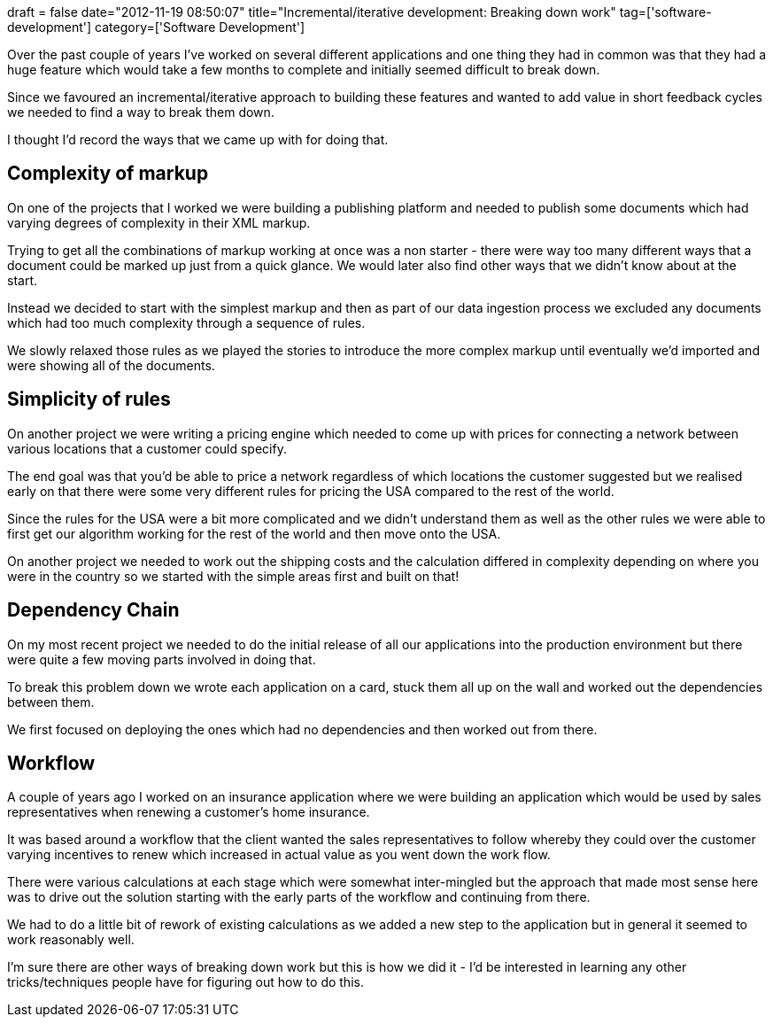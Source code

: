 +++
draft = false
date="2012-11-19 08:50:07"
title="Incremental/iterative development: Breaking down work"
tag=['software-development']
category=['Software Development']
+++

Over the past couple of years I've worked on several different applications and one thing they had in common was that they had a huge feature which would take a few months to complete and initially seemed difficult to break down.

Since we favoured an incremental/iterative approach to building these features and wanted to add value in short feedback cycles we needed to find a way to break them down.

I thought I'd record the ways that we came up with for doing that.

== Complexity of markup

On one of the projects that I worked we were building a publishing platform and needed to publish some documents which had varying degrees of complexity in their XML markup.

Trying to get all the combinations of markup working at once was a non starter - there were way too many different ways that a document could be marked up just from a quick glance. We would later also find other ways that we didn't know about at the start.

Instead we decided to start with the simplest markup and then as part of our data ingestion process we excluded any documents which had too much complexity through a sequence of rules.

We slowly relaxed those rules as we played the stories to introduce the more complex markup until eventually we'd imported and were showing all of the documents.

== Simplicity of rules

On another project we were writing a pricing engine which needed to come up with prices for connecting a network between various locations that a customer could specify.

The end goal was that you'd be able to price a network regardless of which locations the customer suggested but we realised early on that there were some very different rules for pricing the USA compared to the rest of the world.

Since the rules for the USA were a bit more complicated and we didn't understand them as well as the other rules we were able to first get our algorithm working for the rest of the world and then move onto the USA.

On another project we needed to work out the shipping costs and the calculation differed in complexity depending on where you were in the country so we started with the simple areas first and built on that!

== Dependency Chain

On my most recent project we needed to do the initial release of all our applications into the production environment but there were quite a few moving parts involved in doing that.

To break this problem down we wrote each application on a card, stuck them all up on the wall and worked out the dependencies between them.

We first focused on deploying the ones which had no dependencies and then worked out from there.

== Workflow

A couple of years ago I worked on an insurance application where we were building an application which would be used by sales representatives when renewing a customer's home insurance.

It was based around a workflow that the client wanted the sales representatives to follow whereby they could over the customer varying incentives to renew which increased in actual value as you went down the work flow.

There were various calculations at each stage which were somewhat inter-mingled but the approach that made most sense here was to drive out the solution starting with the early parts of the workflow and continuing from there.

We had to do a little bit of rework of existing calculations as we added a new step to the application but in general it seemed to work reasonably well.

I'm sure there are other ways of breaking down work but this is how we did it - I'd be interested in learning any other tricks/techniques people have for figuring out how to do this.

